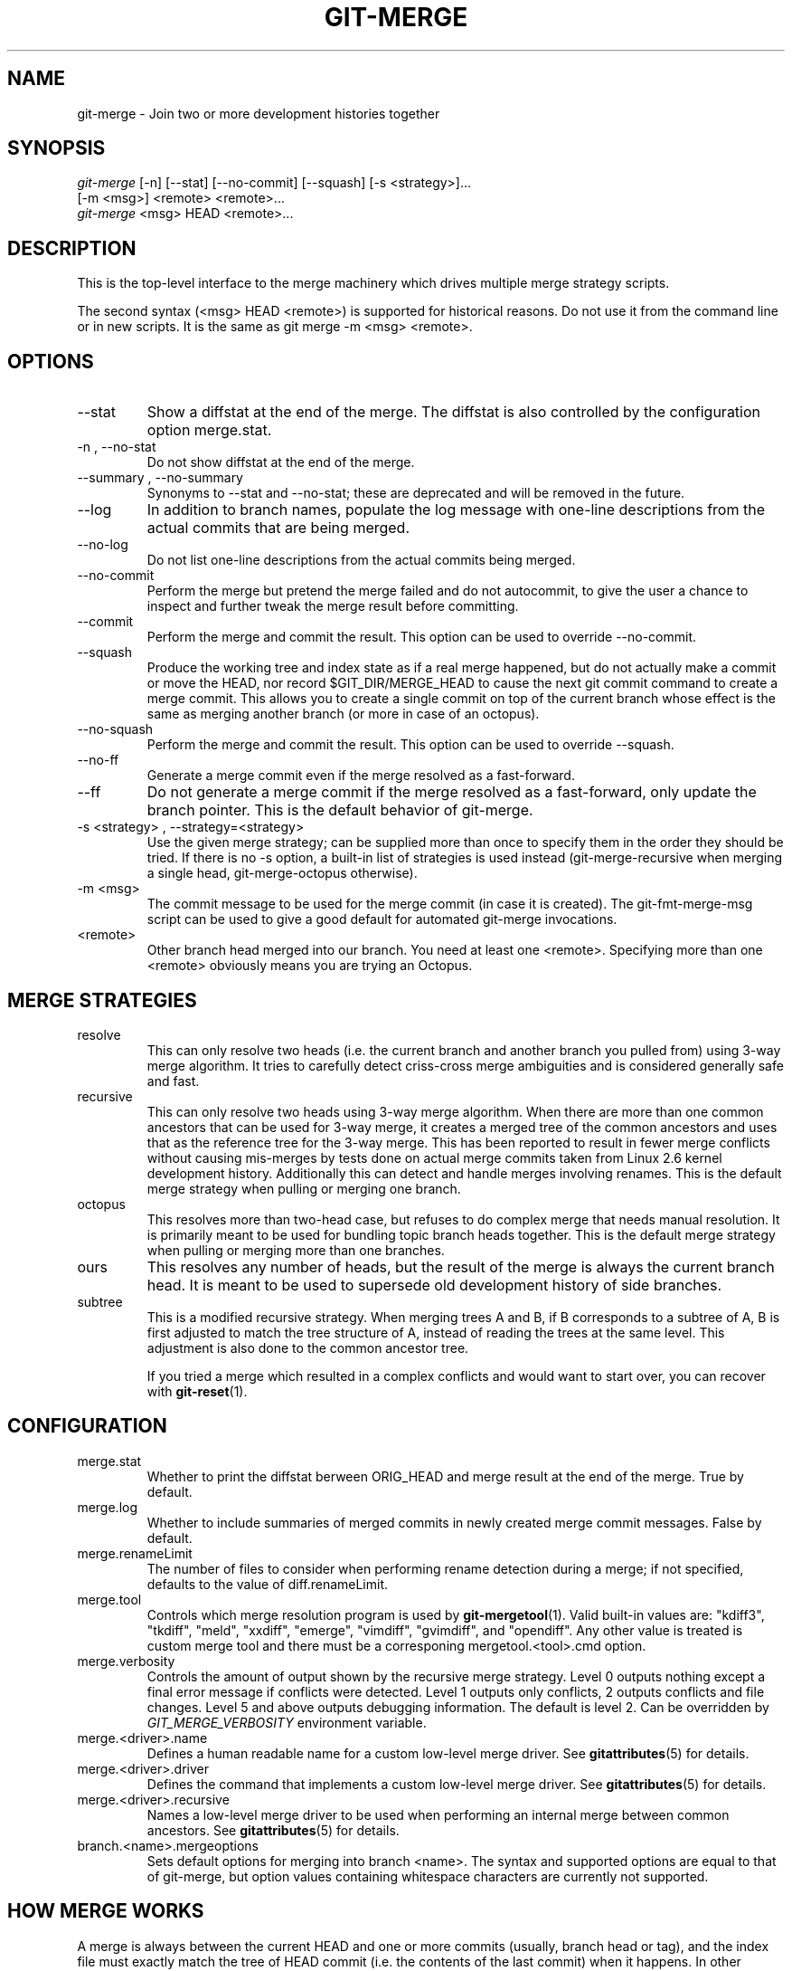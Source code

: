 .\" ** You probably do not want to edit this file directly **
.\" It was generated using the DocBook XSL Stylesheets (version 1.69.1).
.\" Instead of manually editing it, you probably should edit the DocBook XML
.\" source for it and then use the DocBook XSL Stylesheets to regenerate it.
.TH "GIT\-MERGE" "1" "06/08/2008" "Git 1.5.6.rc2.15.g457bb" "Git Manual"
.\" disable hyphenation
.nh
.\" disable justification (adjust text to left margin only)
.ad l
.SH "NAME"
git\-merge \- Join two or more development histories together
.SH "SYNOPSIS"
.sp
.nf
\fIgit\-merge\fR [\-n] [\-\-stat] [\-\-no\-commit] [\-\-squash] [\-s <strategy>]\&...
        [\-m <msg>] <remote> <remote>\&...
\fIgit\-merge\fR <msg> HEAD <remote>\&...
.fi
.SH "DESCRIPTION"
This is the top\-level interface to the merge machinery which drives multiple merge strategy scripts.

The second syntax (<msg> HEAD <remote>) is supported for historical reasons. Do not use it from the command line or in new scripts. It is the same as git merge \-m <msg> <remote>.
.SH "OPTIONS"
.TP
\-\-stat
Show a diffstat at the end of the merge. The diffstat is also controlled by the configuration option merge.stat.
.TP
\-n , \-\-no\-stat
Do not show diffstat at the end of the merge.
.TP
\-\-summary , \-\-no\-summary
Synonyms to \-\-stat and \-\-no\-stat; these are deprecated and will be removed in the future.
.TP
\-\-log
In addition to branch names, populate the log message with one\-line descriptions from the actual commits that are being merged.
.TP
\-\-no\-log
Do not list one\-line descriptions from the actual commits being merged.
.TP
\-\-no\-commit
Perform the merge but pretend the merge failed and do not autocommit, to give the user a chance to inspect and further tweak the merge result before committing.
.TP
\-\-commit
Perform the merge and commit the result. This option can be used to override \-\-no\-commit.
.TP
\-\-squash
Produce the working tree and index state as if a real merge happened, but do not actually make a commit or move the HEAD, nor record $GIT_DIR/MERGE_HEAD to cause the next git commit command to create a merge commit. This allows you to create a single commit on top of the current branch whose effect is the same as merging another branch (or more in case of an octopus).
.TP
\-\-no\-squash
Perform the merge and commit the result. This option can be used to override \-\-squash.
.TP
\-\-no\-ff
Generate a merge commit even if the merge resolved as a fast\-forward.
.TP
\-\-ff
Do not generate a merge commit if the merge resolved as a fast\-forward, only update the branch pointer. This is the default behavior of git\-merge.
.TP
\-s <strategy> , \-\-strategy=<strategy>
Use the given merge strategy; can be supplied more than once to specify them in the order they should be tried. If there is no \-s option, a built\-in list of strategies is used instead (git\-merge\-recursive when merging a single head, git\-merge\-octopus otherwise).
.TP
\-m <msg>
The commit message to be used for the merge commit (in case it is created). The git\-fmt\-merge\-msg script can be used to give a good default for automated git\-merge invocations.
.TP
<remote>
Other branch head merged into our branch. You need at least one <remote>. Specifying more than one <remote> obviously means you are trying an Octopus.
.SH "MERGE STRATEGIES"
.TP
resolve
This can only resolve two heads (i.e. the current branch and another branch you pulled from) using 3\-way merge algorithm. It tries to carefully detect criss\-cross merge ambiguities and is considered generally safe and fast.
.TP
recursive
This can only resolve two heads using 3\-way merge algorithm. When there are more than one common ancestors that can be used for 3\-way merge, it creates a merged tree of the common ancestors and uses that as the reference tree for the 3\-way merge. This has been reported to result in fewer merge conflicts without causing mis\-merges by tests done on actual merge commits taken from Linux 2.6 kernel development history. Additionally this can detect and handle merges involving renames. This is the default merge strategy when pulling or merging one branch.
.TP
octopus
This resolves more than two\-head case, but refuses to do complex merge that needs manual resolution. It is primarily meant to be used for bundling topic branch heads together. This is the default merge strategy when pulling or merging more than one branches.
.TP
ours
This resolves any number of heads, but the result of the merge is always the current branch head. It is meant to be used to supersede old development history of side branches.
.TP
subtree
This is a modified recursive strategy. When merging trees A and B, if B corresponds to a subtree of A, B is first adjusted to match the tree structure of A, instead of reading the trees at the same level. This adjustment is also done to the common ancestor tree.

If you tried a merge which resulted in a complex conflicts and would want to start over, you can recover with \fBgit\-reset\fR(1).
.SH "CONFIGURATION"
.TP
merge.stat
Whether to print the diffstat berween ORIG_HEAD and merge result at the end of the merge. True by default.
.TP
merge.log
Whether to include summaries of merged commits in newly created merge commit messages. False by default.
.TP
merge.renameLimit
The number of files to consider when performing rename detection during a merge; if not specified, defaults to the value of diff.renameLimit.
.TP
merge.tool
Controls which merge resolution program is used by \fBgit\-mergetool\fR(1). Valid built\-in values are: "kdiff3", "tkdiff", "meld", "xxdiff", "emerge", "vimdiff", "gvimdiff", and "opendiff". Any other value is treated is custom merge tool and there must be a corresponing mergetool.<tool>.cmd option.
.TP
merge.verbosity
Controls the amount of output shown by the recursive merge strategy. Level 0 outputs nothing except a final error message if conflicts were detected. Level 1 outputs only conflicts, 2 outputs conflicts and file changes. Level 5 and above outputs debugging information. The default is level 2. Can be overridden by \fIGIT_MERGE_VERBOSITY\fR environment variable.
.TP
merge.<driver>.name
Defines a human readable name for a custom low\-level merge driver. See \fBgitattributes\fR(5) for details.
.TP
merge.<driver>.driver
Defines the command that implements a custom low\-level merge driver. See \fBgitattributes\fR(5) for details.
.TP
merge.<driver>.recursive
Names a low\-level merge driver to be used when performing an internal merge between common ancestors. See \fBgitattributes\fR(5) for details.
.TP
branch.<name>.mergeoptions
Sets default options for merging into branch <name>. The syntax and supported options are equal to that of git\-merge, but option values containing whitespace characters are currently not supported.
.SH "HOW MERGE WORKS"
A merge is always between the current HEAD and one or more commits (usually, branch head or tag), and the index file must exactly match the tree of HEAD commit (i.e. the contents of the last commit) when it happens. In other words, git\-diff \-\-cached HEAD must report no changes.
.sp
.it 1 an-trap
.nr an-no-space-flag 1
.nr an-break-flag 1
.br
\fBNote\fR
This is a bit of a lie. In certain special cases, your index is allowed to be different from the tree of the HEAD commit. The most notable case is when your HEAD commit is already ahead of what is being merged, in which case your index can have arbitrary differences from your HEAD commit. Also, your index entries may have differences from your HEAD commit that match the result of a trivial merge (e.g. you received the same patch from an external source to produce the same result as what you are merging). For example, if a path did not exist in the common ancestor and your head commit but exists in the tree you are merging into your repository, and if you already happen to have that path exactly in your index, the merge does not have to fail.

Otherwise, merge will refuse to do any harm to your repository (that is, it may fetch the objects from remote, and it may even update the local branch used to keep track of the remote branch with git pull remote rbranch:lbranch, but your working tree, .git/HEAD pointer and index file are left intact).

You may have local modifications in the working tree files. In other words, git\-diff is allowed to report changes. However, the merge uses your working tree as the working area, and in order to prevent the merge operation from losing such changes, it makes sure that they do not interfere with the merge. Those complex tables in read\-tree documentation define what it means for a path to "interfere with the merge". And if your local modifications interfere with the merge, again, it stops before touching anything.

So in the above two "failed merge" case, you do not have to worry about loss of data \-\-\- you simply were not ready to do a merge, so no merge happened at all. You may want to finish whatever you were in the middle of doing, and retry the same pull after you are done and ready.

When things cleanly merge, these things happen:
.TP 3
1.
The results are updated both in the index file and in your working tree;
.TP
2.
Index file is written out as a tree;
.TP
3.
The tree gets committed; and
.TP
4.
The HEAD pointer gets advanced.

Because of 2., we require that the original state of the index file to match exactly the current HEAD commit; otherwise we will write out your local changes already registered in your index file along with the merge result, which is not good. Because 1. involves only the paths different between your branch and the remote branch you are pulling from during the merge (which is typically a fraction of the whole tree), you can have local modifications in your working tree as long as they do not overlap with what the merge updates.

When there are conflicts, these things happen:
.TP 3
1.
HEAD stays the same.
.TP
2.
Cleanly merged paths are updated both in the index file and in your working tree.
.TP
3.
For conflicting paths, the index file records up to three versions; stage1 stores the version from the common ancestor, stage2 from HEAD, and stage3 from the remote branch (you can inspect the stages with git\-ls\-files \-u). The working tree files have the result of "merge" program; i.e. 3\-way merge result with familiar conflict markers <<< === >>>.
.TP
4.
No other changes are done. In particular, the local modifications you had before you started merge will stay the same and the index entries for them stay as they were, i.e. matching HEAD.

After seeing a conflict, you can do two things:
.TP 3
\(bu
Decide not to merge. The only clean\-up you need are to reset the index file to the HEAD commit to reverse 2. and to clean up working tree changes made by 2. and 3.; git\-reset can be used for this.
.TP
\(bu
Resolve the conflicts. git\-diff would report only the conflicting paths because of the above 2. and 3.. Edit the working tree files into a desirable shape, git\-add or git\-rm them, to make the index file contain what the merge result should be, and run git\-commit to commit the result.
.SH "SEE ALSO"
\fBgit\-fmt\-merge\-msg\fR(1), \fBgit\-pull\fR(1), \fBgitattributes\fR(5)
.SH "AUTHOR"
Written by Junio C Hamano <junkio@cox.net>
.SH "DOCUMENTATION"
Documentation by Junio C Hamano and the git\-list <git@vger.kernel.org>.
.SH "GIT"
Part of the \fBgit\fR(1) suite

